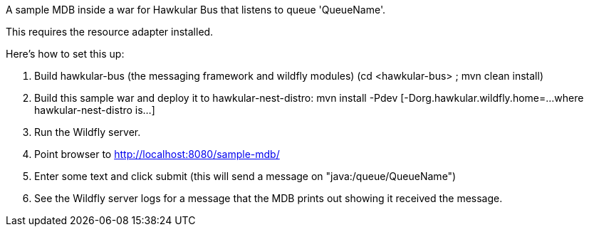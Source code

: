 A sample MDB inside a war for Hawkular Bus that listens to queue 'QueueName'.

This requires the resource adapter installed.

Here's how to set this up:

1. Build hawkular-bus (the messaging framework and wildfly modules)
   (cd <hawkular-bus> ; mvn clean install)
2. Build this sample war and deploy it to hawkular-nest-distro:
   mvn install -Pdev [-Dorg.hawkular.wildfly.home=...where hawkular-nest-distro is...]
3. Run the Wildfly server.
4. Point browser to http://localhost:8080/sample-mdb/
5. Enter some text and click submit (this will send a message on "java:/queue/QueueName")
6. See the Wildfly server logs for a message that the MDB prints out showing it received the message.
